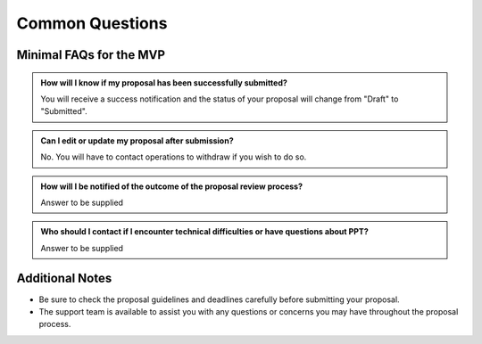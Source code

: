 Common Questions
~~~~~~~~~~~~~~~~

Minimal FAQs for the MVP
========================

.. admonition:: How will I know if my proposal has been successfully submitted?

   You will receive a success notification and the status of your proposal will change from 
   "Draft" to "Submitted".

.. admonition:: Can I edit or update my proposal after submission?

   No. You will have to contact operations to withdraw if you wish to do so.


.. admonition:: How will I be notified of the outcome of the proposal review process?

   Answer to be supplied

.. admonition:: Who should I contact if I encounter technical difficulties or have questions about PPT?
   
   Answer to be supplied

Additional Notes
================

- Be sure to check the proposal guidelines and deadlines carefully before submitting your proposal.
- The support team is available to assist you with any questions or concerns you may have throughout the proposal process.
